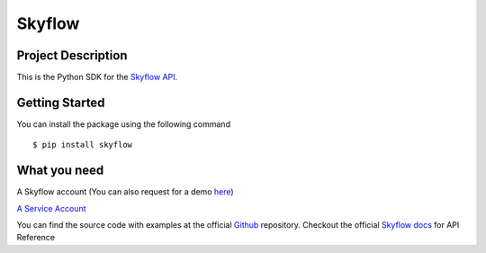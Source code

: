 
=======
Skyflow
=======

Project Description
-------------------
This is the Python SDK for the `Skyflow API <https://skyflow.com/>`_.

Getting Started
---------------
You can install the package using the following command ::

$ pip install skyflow

What you need
-------------
A Skyflow account (You can also request for a demo `here <https://www.skyflow.com/get-demo>`_)

`A Service Account <https://docs.skyflow.com/developer-portal/how-tos/how-to:-generate-an-access-token-for-a-service-account/#step-1--create-an-api-service-account-and-assign-a-role-to-it>`_


You can find the source code with examples at the official `Github <https://github.com/skyflowapi/skyflow-python/>`_ repository.
Checkout the official `Skyflow docs <https://docs.skyflow.com/>`_ for API Reference